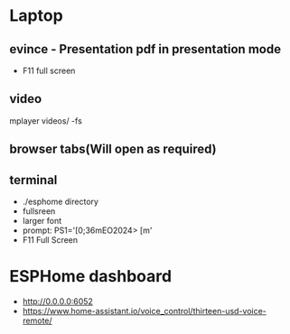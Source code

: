 * Laptop
** evince - Presentation pdf in presentation mode
- F11 full screen
** video 
mplayer videos/ -fs

** browser tabs(Will open as required)
** terminal
- ./esphome directory
- fullsreen
- larger font
- prompt: PS1='\e[0;36mEO2024> \e[m'
- F11 Full Screen

* ESPHome dashboard
- http://0.0.0.0:6052
- https://www.home-assistant.io/voice_control/thirteen-usd-voice-remote/
